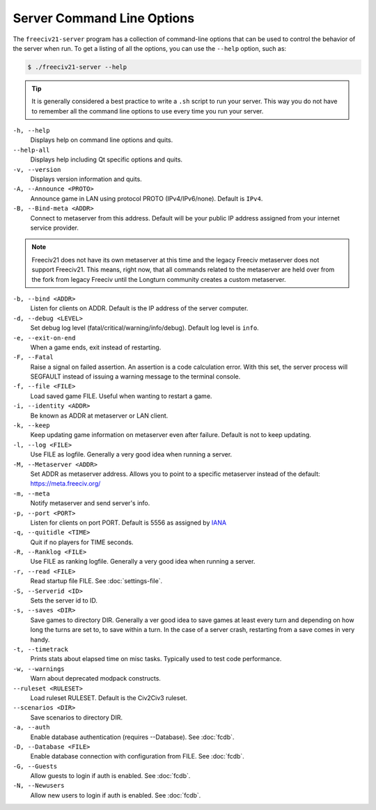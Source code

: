 ..  SPDX-License-Identifier: GPL-3.0-or-later
..  SPDX-FileCopyrightText: James Robertson <jwrober@gmail.com>

Server Command Line Options
***************************

The ``freeciv21-server`` program has a collection of command-line options that can be used to control the
behavior of the server when run. To get a listing of all the options, you can use the ``--help`` option,
such as:

.. code-block:: sh

    $ ./freeciv21-server --help


.. tip::
  It is generally considered a best practice to write a ``.sh`` script to run your server. This way you do not
  have to remember all the command line options to use every time you run your server.

``-h, --help``
  Displays help on command line options and quits.

``--help-all``
  Displays help including Qt specific options and quits.

``-v, --version``
  Displays version information and quits.

``-A, --Announce <PROTO>``
  Announce game in LAN using protocol PROTO (IPv4/IPv6/none). Default is ``IPv4``.

``-B, --Bind-meta <ADDR>``
  Connect to metaserver from this address. Default will be your public IP address assigned from your internet
  service provider.

.. note::
  Freeciv21 does not have its own metaserver at this time and the legacy Freeciv metaserver does not support
  Freeciv21. This means, right now, that all commands related to the metaserver are held over from the fork
  from legacy Freeciv until the Longturn community creates a custom metaserver.

``-b, --bind <ADDR>``
  Listen for clients on ADDR. Default is the IP address of the server computer.

``-d, --debug <LEVEL>``
  Set debug log level (fatal/critical/warning/info/debug). Default log level is ``info``.

``-e, --exit-on-end``
  When a game ends, exit instead of restarting.

``-F, --Fatal``
  Raise a signal on failed assertion. An assertion is a code calculation error. With this set, the server
  process will SEGFAULT instead of issuing a warning message to the terminal console.

``-f, --file <FILE>``
  Load saved game FILE. Useful when wanting to restart a game.

``-i, --identity <ADDR>``
  Be known as ADDR at metaserver or LAN client.

``-k, --keep``
  Keep updating game information on metaserver even after failure. Default is not to keep updating.

``-l, --log <FILE>``
  Use FILE as logfile. Generally a very good idea when running a server.

``-M, --Metaserver <ADDR>``
  Set ADDR as metaserver address. Allows you to point to a specific metaserver instead of the default:
  https://meta.freeciv.org/

``-m, --meta``
  Notify metaserver and send server's info.

``-p, --port <PORT>``
  Listen for clients on port PORT. Default is 5556 as assigned by
  `IANA <https://www.iana.org/assignments/service-names-port-numbers/service-names-port-numbers.xhtml?search=5556>`_

``-q, --quitidle <TIME>``
  Quit if no players for TIME seconds.

``-R, --Ranklog <FILE>``
  Use FILE as ranking logfile. Generally a very good idea when running a server.

``-r, --read <FILE>``
  Read startup file FILE. See :doc:`settings-file`.

``-S, --Serverid <ID>``
  Sets the server id to ID.

``-s, --saves <DIR>``
  Save games to directory DIR. Generally a ver good idea to save games at least every turn and depending on
  how long the turns are set to, to save within a turn. In the case of a server crash, restarting from a save
  comes in very handy.

``-t, --timetrack``
  Prints stats about elapsed time on misc tasks. Typically used to test code performance.

``-w, --warnings``
  Warn about deprecated modpack constructs.

``--ruleset <RULESET>``
  Load ruleset RULESET. Default is the Civ2Civ3 ruleset.

``--scenarios <DIR>``
  Save scenarios to directory DIR.

``-a, --auth``
  Enable database authentication (requires --Database). See :doc:`fcdb`.

``-D, --Database <FILE>``
  Enable database connection with configuration from FILE. See :doc:`fcdb`.

``-G, --Guests``
  Allow guests to login if auth is enabled. See :doc:`fcdb`.

``-N, --Newusers``
  Allow new users to login if auth is enabled. See :doc:`fcdb`.
